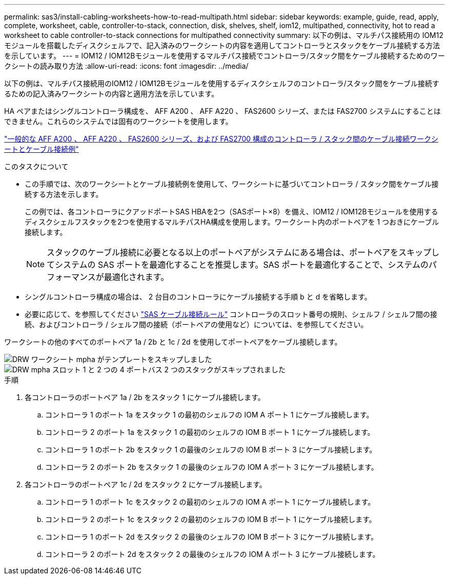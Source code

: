 ---
permalink: sas3/install-cabling-worksheets-how-to-read-multipath.html 
sidebar: sidebar 
keywords: example, guide, read, apply, complete, worksheet, cable, controller-to-stack, connection, disk, shelves, shelf, iom12, multipathed, connectivity, hot to read a worksheet to cable controller-to-stack connections for multipathed connectivity 
summary: 以下の例は、マルチパス接続用の IOM12 モジュールを搭載したディスクシェルフで、記入済みのワークシートの内容を適用してコントローラとスタックをケーブル接続する方法を示しています。 
---
= IOM12 / IOM12Bモジュールを使用するマルチパス接続でコントローラ/スタック間をケーブル接続するためのワークシートの読み取り方法
:allow-uri-read: 
:icons: font
:imagesdir: ../media/


[role="lead"]
以下の例は、マルチパス接続用のIOM12 / IOM12Bモジュールを使用するディスクシェルフのコントローラ/スタック間をケーブル接続するための記入済みワークシートの内容と適用方法を示しています。

HA ペアまたはシングルコントローラ構成を、 AFF A200 、 AFF A220 、 FAS2600 シリーズ、または FAS2700 システムにすることはできません。これらのシステムでは固有のワークシートを使用します。

link:install-cabling-worksheets-examples-fas2600.html["一般的な AFF A200 、 AFF A220 、 FAS2600 シリーズ、および FAS2700 構成のコントローラ / スタック間のケーブル接続ワークシートとケーブル接続例"]

.このタスクについて
* この手順では、次のワークシートとケーブル接続例を使用して、ワークシートに基づいてコントローラ / スタック間をケーブル接続する方法を示します。
+
この例では、各コントローラにクアッドポートSAS HBAを2つ（SASポート×8）を備え、IOM12 / IOM12Bモジュールを使用するディスクシェルフスタックを2つを使用するマルチパスHA構成を使用します。ワークシート内のポートペアを 1 つおきにケーブル接続します。

+

NOTE: スタックのケーブル接続に必要となる以上のポートペアがシステムにある場合は、ポートペアをスキップしてシステムの SAS ポートを最適化することを推奨します。SAS ポートを最適化することで、システムのパフォーマンスが最適化されます。

* シングルコントローラ構成の場合は、 2 台目のコントローラにケーブル接続する手順 b と d を省略します。
* 必要に応じて、を参照してください link:install-cabling-rules.html["SAS ケーブル接続ルール"] コントローラのスロット番号の規則、シェルフ / シェルフ間の接続、およびコントローラ / シェルフ間の接続（ポートペアの使用など）については、を参照してください。


ワークシートの他のすべてのポートペア 1a / 2b と 1c / 2d を使用してポートペアをケーブル接続します。

image::../media/drw_worksheet_mpha_skipped_template.gif[DRW ワークシート mpha がテンプレートをスキップしました]

image::../media/drw_mpha_slots_1_and_2_two_4porthbas_two_stacks_skipped.gif[DRW mpha スロット 1 と 2 つの 4 ポートバス 2 つのスタックがスキップされました]

.手順
. 各コントローラのポートペア 1a / 2b をスタック 1 にケーブル接続します。
+
.. コントローラ 1 のポート 1a をスタック 1 の最初のシェルフの IOM A ポート 1 にケーブル接続します。
.. コントローラ 2 のポート 1a をスタック 1 の最初のシェルフの IOM B ポート 1 にケーブル接続します。
.. コントローラ 1 のポート 2b をスタック 1 の最後のシェルフの IOM B ポート 3 にケーブル接続します。
.. コントローラ 2 のポート 2b をスタック 1 の最後のシェルフの IOM A ポート 3 にケーブル接続します。


. 各コントローラのポートペア 1c / 2d をスタック 2 にケーブル接続します。
+
.. コントローラ 1 のポート 1c をスタック 2 の最初のシェルフの IOM A ポート 1 にケーブル接続します。
.. コントローラ 2 のポート 1c をスタック 2 の最初のシェルフの IOM B ポート 1 にケーブル接続します。
.. コントローラ 1 のポート 2d をスタック 2 の最後のシェルフの IOM B ポート 3 にケーブル接続します。
.. コントローラ 2 のポート 2d をスタック 2 の最後のシェルフの IOM A ポート 3 にケーブル接続します。



